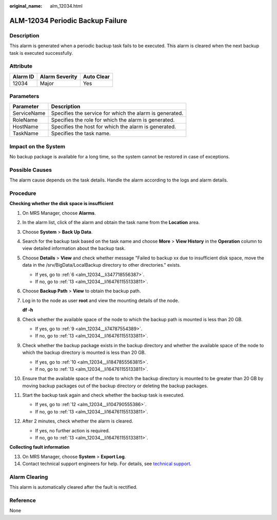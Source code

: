 :original_name: alm_12034.html

.. _alm_12034:

ALM-12034 Periodic Backup Failure
=================================

Description
-----------

This alarm is generated when a periodic backup task fails to be executed. This alarm is cleared when the next backup task is executed successfully.

Attribute
---------

======== ============== ==========
Alarm ID Alarm Severity Auto Clear
======== ============== ==========
12034    Major          Yes
======== ============== ==========

Parameters
----------

=========== =======================================================
Parameter   Description
=========== =======================================================
ServiceName Specifies the service for which the alarm is generated.
RoleName    Specifies the role for which the alarm is generated.
HostName    Specifies the host for which the alarm is generated.
TaskName    Specifies the task name.
=========== =======================================================

Impact on the System
--------------------

No backup package is available for a long time, so the system cannot be restored in case of exceptions.

Possible Causes
---------------

The alarm cause depends on the task details. Handle the alarm according to the logs and alarm details.

Procedure
---------

**Checking whether the disk space is insufficient**

#. On MRS Manager, choose **Alarms**.

#. In the alarm list, click |image1| of the alarm and obtain the task name from the **Location** area.

#. Choose **System** > **Back Up Data**.

#. Search for the backup task based on the task name and choose **More** > **View History** in the **Operation** column to view detailed information about the backup task.

#. Choose **Details** > **View** and check whether message "Failed to backup xx due to insufficient disk space, move the data in the /srv/BigData/LocalBackup directory to other directories." exists.

   -  If yes, go to :ref:`6 <alm_12034__li347718556387>`.
   -  If no, go to :ref:`13 <alm_12034__li164761155133811>`.

#. .. _alm_12034__li347718556387:

   Choose **Backup Path** > **View** to obtain the backup path.

#. Log in to the node as user **root** and view the mounting details of the node.

   **df -h**

#. Check whether the available space of the node to which the backup path is mounted is less than 20 GB.

   -  If yes, go to :ref:`9 <alm_12034__li74787554389>`.
   -  If no, go to :ref:`13 <alm_12034__li164761155133811>`.

#. .. _alm_12034__li74787554389:

   Check whether the backup package exists in the backup directory and whether the available space of the node to which the backup directory is mounted is less than 20 GB.

   -  If yes, go to :ref:`10 <alm_12034__li1847855563815>`.
   -  If no, go to :ref:`13 <alm_12034__li164761155133811>`.

#. .. _alm_12034__li1847855563815:

   Ensure that the available space of the node to which the backup directory is mounted to be greater than 20 GB by moving backup packages out of the backup directory or deleting the backup packages.

#. Start the backup task again and check whether the backup task is executed.

   -  If yes, go to :ref:`12 <alm_12034__li104790555386>`.
   -  If no, go to :ref:`13 <alm_12034__li164761155133811>`.

#. .. _alm_12034__li104790555386:

   After 2 minutes, check whether the alarm is cleared.

   -  If yes, no further action is required.
   -  If no, go to :ref:`13 <alm_12034__li164761155133811>`.

**Collecting fault information**

13. .. _alm_12034__li164761155133811:

    On MRS Manager, choose **System** > **Export Log**.

14. Contact technical support engineers for help. For details, see `technical support <https://docs.otc.t-systems.com/en-us/public/learnmore.html>`__.

Alarm Clearing
--------------

This alarm is automatically cleared after the fault is rectified.

Reference
---------

None

.. |image1| image:: /_static/images/en-us_image_0000001296058020.png
